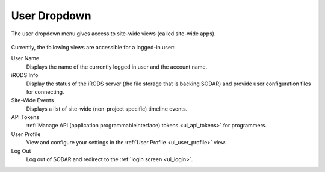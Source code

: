 .. _ui_user_dropdown:

User Dropdown
^^^^^^^^^^^^^

The user dropdown menu gives access to site-wide views (called site-wide apps).

.. figure:: _static/sodar_ui/user_menu.png
    :align: center
    :scale: 75%

Currently, the following views are accessible for a logged-in user:

User Name
    Displays the name of the currently logged in user and the account name.
iRODS Info
    Display the status of the iRODS server (the file storage that is backing
    SODAR) and provide user configuration files for connecting.
Site-Wide Events
    Displays a list of site-wide (non-project specific) timeline events.
API Tokens
    :ref:`Manage API (application programmableinterface) tokens <ui_api_tokens>`
    for programmers.
User Profile
    View and configure your settings in the
    :ref:`User Profile <ui_user_profile>` view.
Log Out
    Log out of SODAR and redirect to the :ref:`login screen <ui_login>`.
